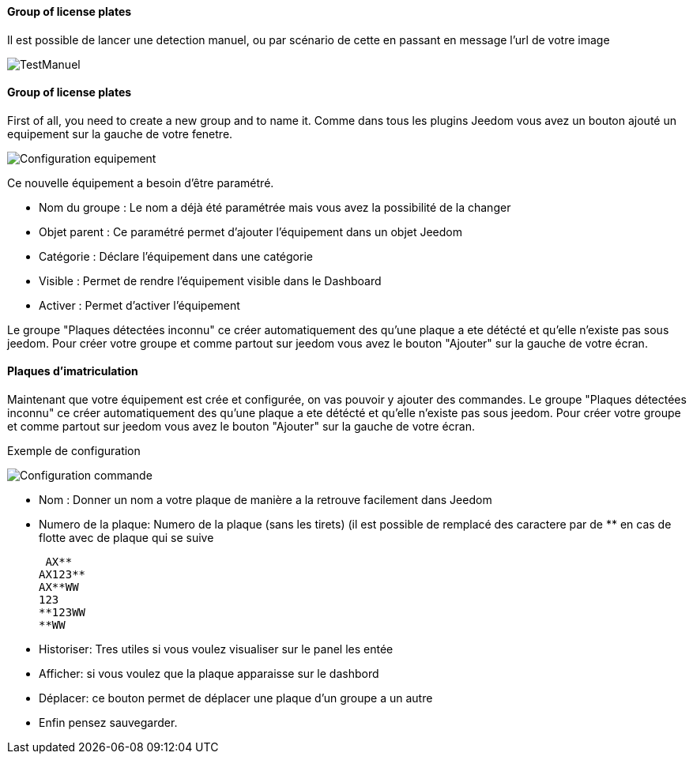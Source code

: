 ==== Group of license plates
Il est possible de lancer une detection manuel, ou par scénario de cette en passant en message l'url de votre image

image::../images/TestManuel.jpg[]

==== Group of license plates
First of all, you need to create a new group and to name it.
Comme dans tous les plugins Jeedom vous avez un bouton ajouté un equipement sur la gauche de votre fenetre.

image::../images/Configuration_equipement.jpg[]

Ce nouvelle équipement a besoin d'être paramétré.

* Nom du groupe : Le nom a déjà été paramétrée mais vous avez la possibilité de la changer
* Objet parent : Ce paramétré permet d'ajouter l'équipement dans un objet Jeedom
* Catégorie : Déclare l'équipement dans une catégorie
* Visible : Permet de rendre l'équipement visible dans le Dashboard
* Activer : Permet d'activer l'équipement

Le groupe "Plaques détectées inconnu" ce créer automatiquement des qu’une plaque a ete détécté et qu’elle n’existe pas sous jeedom.
Pour créer votre groupe et comme partout sur jeedom vous avez le bouton "Ajouter" sur la gauche de votre écran.

==== Plaques d'imatriculation

Maintenant que votre équipement est crée et configurée, on vas pouvoir y ajouter des commandes.
Le groupe "Plaques détectées inconnu" ce créer automatiquement des qu’une plaque a ete détécté et qu’elle n’existe pas sous jeedom.
Pour créer votre groupe et comme partout sur jeedom vous avez le bouton "Ajouter" sur la gauche de votre écran.

Exemple de configuration

image::../images/Configuration_commande.jpg[]

* Nom : Donner un nom a votre plaque de manière a la retrouve facilement dans Jeedom
* Numero de la plaque: Numero de la plaque (sans les tirets) (il est possible de remplacé des caractere par de ** en cas de flotte avec de plaque qui se suive

 AX**
AX123**
AX**WW
123
**123WW
**WW

* Historiser: Tres utiles si vous voulez visualiser sur le panel les entée
* Afficher: si vous voulez que la plaque apparaisse sur le dashbord
* Déplacer: ce bouton permet de déplacer une plaque d’un groupe a un autre
* Enfin pensez sauvegarder.